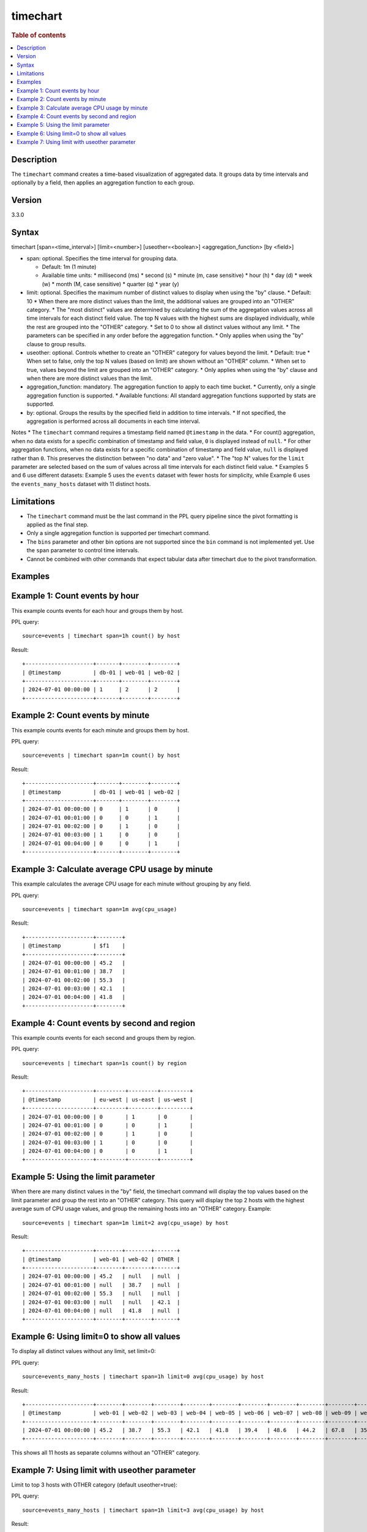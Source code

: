 =============
timechart
=============

.. rubric:: Table of contents

.. contents::
   :local:
   :depth: 2


Description
============
| The ``timechart`` command creates a time-based visualization of aggregated data. It groups data by time intervals and optionally by a field, then applies an aggregation function to each group.

Version
=======
3.3.0

Syntax
============
timechart [span=<time_interval>] [limit=<number>] [useother=<boolean>] <aggregation_function> [by <field>]

* span: optional. Specifies the time interval for grouping data.
  
  * Default: 1m (1 minute)
  * Available time units:
    * millisecond (ms)
    * second (s)
    * minute (m, case sensitive)
    * hour (h)
    * day (d)
    * week (w)
    * month (M, case sensitive)
    * quarter (q)
    * year (y)

* limit: optional. Specifies the maximum number of distinct values to display when using the "by" clause.
  * Default: 10
  * When there are more distinct values than the limit, the additional values are grouped into an "OTHER" category.
  * The "most distinct" values are determined by calculating the sum of the aggregation values across all time intervals for each distinct field value. The top N values with the highest sums are displayed individually, while the rest are grouped into the "OTHER" category.
  * Set to 0 to show all distinct values without any limit.
  * The parameters can be specified in any order before the aggregation function.
  * Only applies when using the "by" clause to group results.

* useother: optional. Controls whether to create an "OTHER" category for values beyond the limit.
  * Default: true
  * When set to false, only the top N values (based on limit) are shown without an "OTHER" column.
  * When set to true, values beyond the limit are grouped into an "OTHER" category.
  * Only applies when using the "by" clause and when there are more distinct values than the limit.

* aggregation_function: mandatory. The aggregation function to apply to each time bucket.
  * Currently, only a single aggregation function is supported.
  * Available functions: All standard aggregation functions supported by stats are supported.

* by: optional. Groups the results by the specified field in addition to time intervals.
  * If not specified, the aggregation is performed across all documents in each time interval.

Notes
* The ``timechart`` command requires a timestamp field named ``@timestamp`` in the data.
* For count() aggregation, when no data exists for a specific combination of timestamp and field value, ``0`` is displayed instead of ``null``.
* For other aggregation functions, when no data exists for a specific combination of timestamp and field value, ``null`` is displayed rather than ``0``. This preserves the distinction between "no data" and "zero value".
* The "top N" values for the ``limit`` parameter are selected based on the sum of values across all time intervals for each distinct field value.
* Examples 5 and 6 use different datasets: Example 5 uses the ``events`` dataset with fewer hosts for simplicity, while Example 6 uses the ``events_many_hosts`` dataset with 11 distinct hosts.

Limitations
============
* The ``timechart`` command must be the last command in the PPL query pipeline since the pivot formatting is applied as the final step.
* Only a single aggregation function is supported per timechart command.
* The ``bins`` parameter and other bin options are not supported since the ``bin`` command is not implemented yet. Use the ``span`` parameter to control time intervals.
* Cannot be combined with other commands that expect tabular data after timechart due to the pivot transformation.

Examples
========

Example 1: Count events by hour
==============================

This example counts events for each hour and groups them by host.

PPL query::

    source=events | timechart span=1h count() by host

Result::

    +---------------------+-------+--------+--------+
    | @timestamp          | db-01 | web-01 | web-02 |
    +---------------------+-------+--------+--------+
    | 2024-07-01 00:00:00 | 1     | 2      | 2      |
    +---------------------+-------+--------+--------+

Example 2: Count events by minute
================================

This example counts events for each minute and groups them by host.

PPL query::

    source=events | timechart span=1m count() by host

Result::

    +---------------------+-------+--------+--------+
    | @timestamp          | db-01 | web-01 | web-02 |
    +---------------------+-------+--------+--------+
    | 2024-07-01 00:00:00 | 0     | 1      | 0      |
    | 2024-07-01 00:01:00 | 0     | 0      | 1      |
    | 2024-07-01 00:02:00 | 0     | 1      | 0      |
    | 2024-07-01 00:03:00 | 1     | 0      | 0      |
    | 2024-07-01 00:04:00 | 0     | 0      | 1      |
    +---------------------+-------+--------+--------+

Example 3: Calculate average CPU usage by minute
==============================================

This example calculates the average CPU usage for each minute without grouping by any field.

PPL query::

    source=events | timechart span=1m avg(cpu_usage)

Result::

    +---------------------+--------+
    | @timestamp          | $f1    |
    +---------------------+--------+
    | 2024-07-01 00:00:00 | 45.2   |
    | 2024-07-01 00:01:00 | 38.7   |
    | 2024-07-01 00:02:00 | 55.3   |
    | 2024-07-01 00:03:00 | 42.1   |
    | 2024-07-01 00:04:00 | 41.8   |
    +---------------------+--------+

Example 4: Count events by second and region
==========================================

This example counts events for each second and groups them by region.

PPL query::

    source=events | timechart span=1s count() by region

Result::

    +---------------------+---------+---------+---------+
    | @timestamp          | eu-west | us-east | us-west |
    +---------------------+---------+---------+---------+
    | 2024-07-01 00:00:00 | 0       | 1       | 0       |
    | 2024-07-01 00:01:00 | 0       | 0       | 1       |
    | 2024-07-01 00:02:00 | 0       | 1       | 0       |
    | 2024-07-01 00:03:00 | 1       | 0       | 0       |
    | 2024-07-01 00:04:00 | 0       | 0       | 1       |
    +---------------------+---------+---------+---------+

Example 5: Using the limit parameter
==================================

When there are many distinct values in the "by" field, the timechart command will display the top values based on the limit parameter and group the rest into an "OTHER" category.
This query will display the top 2 hosts with the highest average sum of CPU usage values, and group the remaining hosts into an "OTHER" category.
Example::

    source=events | timechart span=1m limit=2 avg(cpu_usage) by host

Result::

    +---------------------+--------+--------+-------+
    | @timestamp          | web-01 | web-02 | OTHER |
    +---------------------+--------+--------+-------+
    | 2024-07-01 00:00:00 | 45.2   | null   | null  |
    | 2024-07-01 00:01:00 | null   | 38.7   | null  |
    | 2024-07-01 00:02:00 | 55.3   | null   | null  |
    | 2024-07-01 00:03:00 | null   | null   | 42.1  |
    | 2024-07-01 00:04:00 | null   | 41.8   | null  |
    +---------------------+--------+--------+-------+

Example 6: Using limit=0 to show all values
==========================================

To display all distinct values without any limit, set limit=0:

PPL query::

    source=events_many_hosts | timechart span=1h limit=0 avg(cpu_usage) by host

Result::

    +---------------------+--------+--------+--------+--------+--------+--------+--------+--------+--------+--------+--------+
    | @timestamp          | web-01 | web-02 | web-03 | web-04 | web-05 | web-06 | web-07 | web-08 | web-09 | web-10 | web-11 |
    +---------------------+--------+--------+--------+--------+--------+--------+--------+--------+--------+--------+--------+
    | 2024-07-01 00:00:00 | 45.2   | 38.7   | 55.3   | 42.1   | 41.8   | 39.4   | 48.6   | 44.2   | 67.8   | 35.9   | 43.1   |
    +---------------------+--------+--------+--------+--------+--------+--------+--------+--------+--------+--------+--------+

This shows all 11 hosts as separate columns without an "OTHER" category.

Example 7: Using limit with useother parameter
==============================================

Limit to top 3 hosts with OTHER category (default useother=true):

PPL query::

    source=events_many_hosts | timechart span=1h limit=3 avg(cpu_usage) by host

Result::

    +---------------------+--------+--------+--------+-------+
    | @timestamp          | web-03 | web-07 | web-09 | OTHER |
    +---------------------+--------+--------+--------+-------+
    | 2024-07-01 00:00:00 | 55.3   | 48.6   | 67.8   | 330.4 |
    +---------------------+--------+--------+--------+-------+

Limit to top 3 hosts without OTHER category (useother=false):

PPL query::

    source=events_many_hosts | timechart span=1h limit=3 useother=false avg(cpu_usage) by host

Result::

    +---------------------+--------+--------+--------+
    | @timestamp          | web-03 | web-07 | web-09 |
    +---------------------+--------+--------+--------+
    | 2024-07-01 00:00:00 | 55.3   | 48.6   | 67.8   |
    +---------------------+--------+--------+--------+
